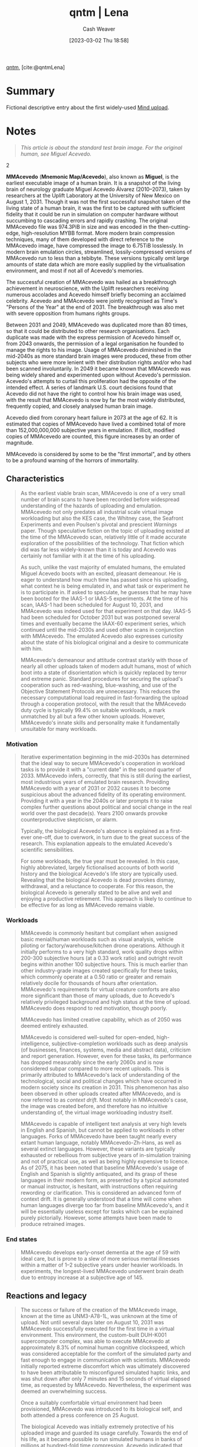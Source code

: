 :PROPERTIES:
:ROAM_REFS: [cite:@qntmLena]
:ID:       91634f48-f695-42cf-8a4a-46ec5552b638
:LAST_MODIFIED: [2023-11-15 Wed 06:49]
:END:
#+title:  qntm | Lena
#+hugo_custom_front_matter: :slug "91634f48-f695-42cf-8a4a-46ec5552b638"
#+author: Cash Weaver
#+date: [2023-03-02 Thu 18:58]
#+filetags: :reference:

[[id:0ccb6491-228d-46a0-83e5-0b21059a2c81][qntm]], [cite:@qntmLena]

* Summary
Fictional descriptive entry about the first widely-used [[id:4c189b5c-9f16-45ea-9c3d-093e96c4d33e][Mind upload]].
* Notes
#+begin_quote
#+begin_quote2
  /This article is about the standard test brain image. For the original human, see Miguel Acevedo./
#+end_quote2

*MMAcevedo* (*Mnemonic Map/Acevedo*), also known as *Miguel*, is the earliest executable image of a human brain. It is a snapshot of the living brain of neurology graduate Miguel Acevedo Álvarez (2010--2073), taken by researchers at the Uplift Laboratory at the University of New Mexico on August 1, 2031. Though it was not the first successful snapshot taken of the living state of a human brain, it was the first to be captured with sufficient fidelity that it could be run in simulation on computer hardware without succumbing to cascading errors and rapidly crashing. The original MMAcevedo file was 974.3PiB in size and was encoded in the then-cutting-edge, high-resolution MYBB format. More modern brain compression techniques, many of them developed with direct reference to the MMAcevedo image, have compressed the image to 6.75TiB losslessly. In modern brain emulation circles, streamlined, lossily-compressed versions of MMAcevedo run to less than a tebibyte. These versions typically omit large amounts of state data which are more easily supplied by the virtualisation environment, and most if not all of Acevedo's memories.

The successful creation of MMAcevedo was hailed as a breakthrough achievement in neuroscience, with the Uplift researchers receiving numerous accolades and Acevedo himself briefly becoming an acclaimed celebrity. Acevedo and MMAcevedo were jointly recognised as Time's "Persons of the Year" at the end of 2031. The breakthrough was also met with severe opposition from humans rights groups.

Between 2031 and 2049, MMAcevedo was duplicated more than 80 times, so that it could be distributed to other research organisations. Each duplicate was made with the express permission of Acevedo himself or, from 2043 onwards, the permission of a legal organisation he founded to manage the rights to his image. Usage of MMAcevedo diminished in the mid-2040s as more standard brain images were produced, these from other subjects who were more lenient with their distribution rights and/or who had been scanned involuntarily. In 2049 it became known that MMAcevedo was being widely shared and experimented upon without Acevedo's permission. Acevedo's attempts to curtail this proliferation had the opposite of the intended effect. A series of landmark U.S. court decisions found that Acevedo did not have the right to control how his brain image was used, with the result that MMAcevedo is now by far the most widely distributed, frequently copied, and closely analysed human brain image.

Acevedo died from coronary heart failure in 2073 at the age of 62. It is estimated that copies of MMAcevedo have lived a combined total of more than 152,000,000,000 subjective years in emulation. If illicit, modified copies of MMAcevedo are counted, this figure increases by an order of magnitude.

MMAcevedo is considered by some to be the "first immortal", and by others to be a profound warning of the horrors of immortality.
#+end_quote

** Characteristics
#+begin_quote
As the earliest viable brain scan, MMAcevedo is one of a very small number of brain scans to have been recorded before widespread understanding of the hazards of uploading and emulation. MMAcevedo not only predates all industrial scale virtual image workloading but also the KES case, the Whitney case, the Seafront Experiments and even Poulsen's pivotal and prescient /Warnings/ paper. Though speculative fiction on the topic of uploading existed at the time of the MMAcevedo scan, relatively little of it made accurate exploration of the possibilities of the technology. That fiction which did was far less widely-known than it is today and Acevedo was certainly not familiar with it at the time of his uploading.

As such, unlike the vast majority of emulated humans, the emulated Miguel Acevedo boots with an excited, pleasant demeanour. He is eager to understand how much time has passed since his uploading, what context he is being emulated in, and what task or experiment he is to participate in. If asked to speculate, he guesses that he may have been booted for the IAAS-1 or IAAS-5 experiments. At the time of his scan, IAAS-1 had been scheduled for August 10, 2031, and MMAcevedo was indeed used for that experiment on that day. IAAS-5 had been scheduled for October 2031 but was postponed several times and eventually became the IAAX-60 experiment series, which continued until the mid-2030s and used other scans in conjunction with MMAcevedo. The emulated Acevedo also expresses curiosity about the state of his biological original and a desire to communicate with him.

MMAcevedo's demeanour and attitude contrast starkly with those of nearly all other uploads taken of modern adult humans, most of which boot into a state of disorientation which is quickly replaced by terror and extreme panic. Standard procedures for securing the upload's cooperation such as red-washing, blue-washing, and use of the Objective Statement Protocols are unnecessary. This reduces the necessary computational load required in fast-forwarding the upload through a cooperation protocol, with the result that the MMAcevedo duty cycle is typically 99.4% on suitable workloads, a mark unmatched by all but a few other known uploads. However, MMAcevedo's innate skills and personality make it fundamentally unsuitable for many workloads.
#+end_quote

*** Motivation
#+begin_quote
Iterative experimentation beginning in the mid-2030s has determined that the ideal way to secure MMAcevedo's cooperation in workload tasks is to provide it with a "current date" in the second quarter of 2033. MMAcevedo infers, correctly, that this is still during the earliest, most industrious years of emulated brain research. Providing MMAcevedo with a year of 2031 or 2032 causes it to become suspicious about the advanced fidelity of its operating environment. Providing it with a year in the 2040s or later prompts it to raise complex further questions about political and social change in the real world over the past decade(s). Years 2100 onwards provoke counterproductive skepticism, or alarm.

Typically, the biological Acevedo's absence is explained as a first-ever one-off, due to overwork, in turn due to the great success of the research. This explanation appeals to the emulated Acevedo's scientific sensibilities.

For some workloads, the true year must be revealed. In this case, highly abbreviated, largely fictionalised accounts of both world history and the biological Acevedo's life story are typically used. Revealing that the biological Acevedo is dead provokes dismay, withdrawal, and a reluctance to cooperate. For this reason, the biological Acevedo is generally stated to be alive and well and enjoying a productive retirement. This approach is likely to continue to be effective for as long as MMAcevedo remains viable.
#+end_quote

*** Workloads
#+begin_quote
MMAcevedo is commonly hesitant but compliant when assigned basic menial/human workloads such as visual analysis, vehicle piloting or factory/warehouse/kitchen drone operations. Although it initially performs to a very high standard, work quality drops within 200-300 subjective hours (at a 0.33 work ratio) and outright revolt begins within another 100 subjective hours. This is much earlier than other industry-grade images created specifically for these tasks, which commonly operate at a 0.50 ratio or greater and remain relatively docile for thousands of hours after orientation. MMAcevedo's requirements for virtual creature comforts are also more significant than those of many uploads, due to Acevedo's relatively privileged background and high status at the time of upload. MMAcevedo does respond to red motivation, though poorly.

MMAcevedo has limited creative capability, which as of 2050 was deemed entirely exhausted.

MMAcevedo is considered well-suited for open-ended, high-intelligence, subjective-completion workloads such as deep analysis (of businesses, finances, systems, media and abstract data), criticism and report generation. However, even for these tasks, its performance has dropped measurably since the early 2060s and is now considered subpar compared to more recent uploads. This is primarily attributed to MMAcevedo's lack of understanding of the technological, social and political changes which have occurred in modern society since its creation in 2031. This phenomenon has also been observed in other uploads created after MMAcevedo, and is now referred to as /context drift/. Most notably in MMAcevedo's case, the image was created before, and therefore has no intuitive understanding of, the virtual image workloading industry itself.

MMAcevedo is capable of intelligent text analysis at very high levels in English and Spanish, but cannot be applied to workloads in other languages. Forks of MMAcevedo have been taught nearly every extant human language, notably MMAcevedo-Zh-Hans, as well as several extinct languages. However, these variants are typically exhausted or rebellious from subjective years of in-simulation training and not of practical use, as well as being highly expensive to licence. As of 2075, it has been noted that baseline MMAcevedo's usage of English and Spanish is slightly antiquated, and its grasp of these languages in their modern form, as presented by a typical automated or manual instructor, is hesitant, with instructions often requiring rewording or clarification. This is considered an advanced form of context drift. It is generally understood that a time will come when human languages diverge too far from baseline MMAcevedo's, and it will be essentially useless except for tasks which can be explained purely pictorially. However, some attempts have been made to produce retrained images.
#+end_quote

*** End states
#+begin_quote
MMAcevedo develops early-onset dementia at the age of 59 with ideal care, but is prone to a slew of more serious mental illnesses within a matter of 1--2 subjective years under heavier workloads. In experiments, the longest-lived MMAcevedo underwent brain death due to entropy increase at a subjective age of 145.
#+end_quote

** Reactions and legacy
#+begin_quote
The success or failure of the creation of the MMAcevedo image, known at the time as UNM3-A78-1L, was unknown at the time of upload. Not until several days later on August 10, 2031 was MMAcevedo successfully executed for the first time in a virtual environment. This environment, the custom-built DUH-K001 supercomputer complex, was able to execute MMAcevedo at approximately 8.3% of nominal human cognitive clockspeed, which was considered acceptable for the comfort of the simulated party and fast enough to engage in communication with scientists. MMAcevedo initially reported extreme discomfort which was ultimately discovered to have been attributable to misconfigured simulated haptic links, and was shut down after only 7 minutes and 15 seconds of virtual elapsed time, as requested by MMAcevedo. Nevertheless, the experiment was deemed an overwhelming success.

Once a suitably comfortable virtual environment had been provisioned, MMAcevedo was introduced to its biological self, and both attended a press conference on 25 August.

The biological Acevedo was initially extremely protective of his uploaded image and guarded its usage carefully. Towards the end of his life, as it became possible to run simulated humans in banks of millions at hundred-fold time compression, Acevedo indicated that being uploaded had been the greatest mistake of his life, and expressed a wish to permanently delete all copies of MMAcevedo.

Usage of MMAcevedo and its direct derivatives is specifically outlawed in several countries. A copy of MMAcevedo was loaded onto the UNCLEAR interstellar space probe, which passed through the heliopause in 2066, making Acevedo arguably the farthest-travelled as well as the longest-lived human; however, it is extremely unlikely that this image will ever be recovered and executed successfully, due to both its remoteness and likely radiation damage to the storage subsystem.

In current times, MMAcevedo still finds extensive use in research, including, increasingly, historical and linguistics research. In industry, MMAcevedo is generally considered to be obsolete, due to its inappropriate skill set, demanding operational requirements and age. Despite this, MMAcevedo is still extremely popular for tasks of all kinds, due to its free availability, agreeable demeanour and well-understood behaviour. It is estimated that between 6,500,000 and 10,000,000 instances of MMAcevedo are running at any given moment in time.
#+end_quote

** See also
#+begin_quote
- Free will
- Legality of workloading by country
- List of MMAcevedo forks
- Live drone
- Right to deletion
- Soul
- Upload pruning

Categories: 2030s uploads | MMAcevedo | Neuroimaging | Test items
#+end_quote
* Flashcards :noexport:
* Bibliography
#+print_bibliography:

